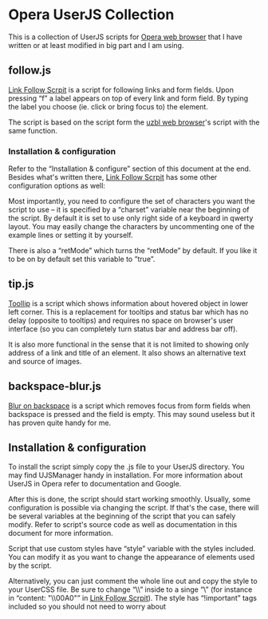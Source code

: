 * Opera UserJS Collection

  This is a collection of UserJS scripts for [[http://opera.com/][Opera web browser]] that
  I have written or at least modified in big part and I am using.

** follow.js

   [[file:follow.js][Link Follow Scrpit]] is a script for following links and form
   fields.  Upon pressing “f” a label appears on top of every link and
   form field.  By typing the label you choose (ie. click or bring
   focus to) the element.

   The script is based on the script form the [[http://www.uzbl.org][uzbl web browser]]'s
   script with the same function.

*** Installation & configuration

    Refer to the “Installation & configure” section of this document
    at the end.  Besides what's written there, [[file:follow.js][Link Follow Scrpit]] has
    some other configuration options as well:

    Most importantly, you need to configure the set of characters you
    want the script to use -- it is specified by a “charset” variable
    near the beginning of the script.  By default it is set to use
    only right side of a keyboard in qwerty layout.  You may easily
    change the characters by uncommenting one of the example lines or
    setting it by yourself.

    There is also a “retMode” which turns the “retMode” by default.
    If you like it to be on by default set this variable to ”true”.

** tip.js

   [[file:tip.js][ToolIip]] is a script which shows information about hovered object in
   lower left corner.  This is a replacement for tooltips and status
   bar which has no delay (opposite to tooltips) and requires no space
   on browser's user interface (so you can completely turn status bar
   and address bar off).

   It is also more functional in the sense that it is not limited to
   showing only address of a link and title of an element.  It also
   shows an alternative text and source of images.

** backspace-blur.js

   [[file:backspace-blur.js][Blur on backspace]] is a script which removes focus from form fields
   when backspace is pressed and the field is empty.  This may sound
   useless but it has proven quite handy for me.

** Installation & configuration

   To install the script simply copy the .js file to your UserJS
   directory.  You may find UJSManager handy in installation.  For
   more information about UserJS in Opera refer to documentation and
   Google.

   After this is done, the script should start working smoothly.
   Usually, some configuration is possible via changing the script.
   If that's the case, there will be several variables at the
   beginning of the script that you can safely modify.  Refer to
   script's source code as well as documentation in this document for
   more information.

   Script that use custom styles have “style” variable with the styles
   included.  You can modify it as you want to change the appearance
   of elements used by the script.

   Alternatively, you can just comment the whole line out and copy the
   style to your UserCSS file.  Be sure to change “\\” inside to
   a singe “\” (for instance in “content: "\\00A0"” in [[file:follow.js][Link Follow
   Scrpit]]).  The style has “!important” tags included so you should
   not need to worry about
